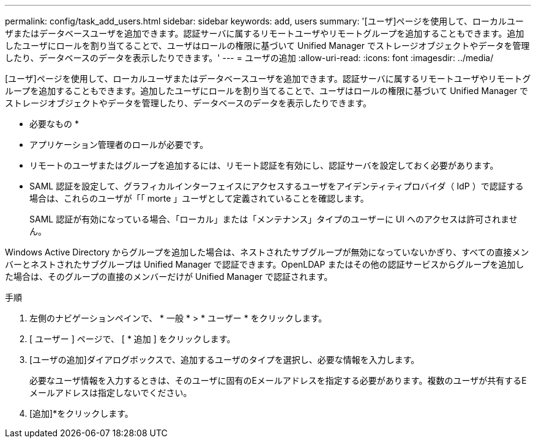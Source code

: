 ---
permalink: config/task_add_users.html 
sidebar: sidebar 
keywords: add, users 
summary: '[ユーザ]ページを使用して、ローカルユーザまたはデータベースユーザを追加できます。認証サーバに属するリモートユーザやリモートグループを追加することもできます。追加したユーザにロールを割り当てることで、ユーザはロールの権限に基づいて Unified Manager でストレージオブジェクトやデータを管理したり、データベースのデータを表示したりできます。' 
---
= ユーザの追加
:allow-uri-read: 
:icons: font
:imagesdir: ../media/


[role="lead"]
[ユーザ]ページを使用して、ローカルユーザまたはデータベースユーザを追加できます。認証サーバに属するリモートユーザやリモートグループを追加することもできます。追加したユーザにロールを割り当てることで、ユーザはロールの権限に基づいて Unified Manager でストレージオブジェクトやデータを管理したり、データベースのデータを表示したりできます。

* 必要なもの *

* アプリケーション管理者のロールが必要です。
* リモートのユーザまたはグループを追加するには、リモート認証を有効にし、認証サーバを設定しておく必要があります。
* SAML 認証を設定して、グラフィカルインターフェイスにアクセスするユーザをアイデンティティプロバイダ（ IdP ）で認証する場合は、これらのユーザが「「 morte 」ユーザとして定義されていることを確認します。
+
SAML 認証が有効になっている場合、「ローカル」または「メンテナンス」タイプのユーザーに UI へのアクセスは許可されません。



Windows Active Directory からグループを追加した場合は、ネストされたサブグループが無効になっていないかぎり、すべての直接メンバーとネストされたサブグループは Unified Manager で認証できます。OpenLDAP またはその他の認証サービスからグループを追加した場合は、そのグループの直接のメンバーだけが Unified Manager で認証されます。

.手順
. 左側のナビゲーションペインで、 * 一般 * > * ユーザー * をクリックします。
. [ ユーザー ] ページで、 [ * 追加 ] をクリックします。
. [ユーザの追加]ダイアログボックスで、追加するユーザのタイプを選択し、必要な情報を入力します。
+
必要なユーザ情報を入力するときは、そのユーザに固有のEメールアドレスを指定する必要があります。複数のユーザが共有するEメールアドレスは指定しないでください。

. [追加]*をクリックします。

